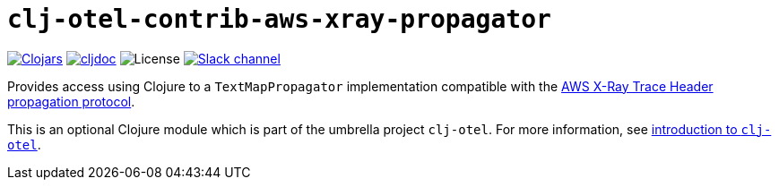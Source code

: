 = `clj-otel-contrib-aws-xray-propagator`

image:https://img.shields.io/badge/clojars-0.2.10-orange?logo=clojure&logoColor=white[Clojars,link=https://clojars.org/com.github.steffan-westcott/clj-otel-contrib-aws-xray-propagator/versions/0.2.10]
ifndef::env-cljdoc[]
image:https://img.shields.io/badge/cljdoc-0.2.10-blue[cljdoc,link=https://cljdoc.org/d/com.github.steffan-westcott/clj-otel-contrib-aws-xray-propagator/0.2.10]
endif::[]
image:https://img.shields.io/github/license/steffan-westcott/clj-otel[License]
image:https://img.shields.io/badge/clojurians-clj--otel-blue.svg?logo=slack[Slack channel,link=https://clojurians.slack.com/messages/clj-otel]

Provides access using Clojure to a `TextMapPropagator` implementation compatible with the https://docs.aws.amazon.com/xray/latest/devguide/xray-concepts.html#xray-concepts-tracingheader[AWS X-Ray Trace Header propagation protocol].

This is an optional Clojure module which is part of the umbrella project `clj-otel`.
For more information, see
ifdef::env-cljdoc[]
https://cljdoc.org/d/com.github.steffan-westcott/clj-otel-api/CURRENT[introduction to `clj-otel`].
endif::[]
ifndef::env-cljdoc[]
xref:../README.adoc[introduction to `clj-otel`].
endif::[]
